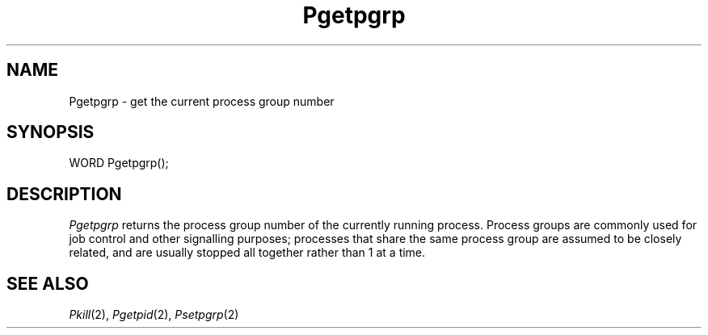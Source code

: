 .TH Pgetpgrp 2 "MiNT Programmer's Manual" "Version 1.0" "Feb. 1, 1993"
.SH NAME
Pgetpgrp \- get the current process group number
.SH SYNOPSIS
.nf
WORD Pgetpgrp();
.fi
.SH DESCRIPTION
.I Pgetpgrp
returns the process group number of the currently running process. Process
groups are commonly used for job control and other signalling purposes;
processes that share the same process group are assumed to be closely
related, and are usually stopped all together rather than 1 at a time.
.SH "SEE ALSO"
.IR Pkill (2),
.IR Pgetpid (2),
.IR Psetpgrp (2)
